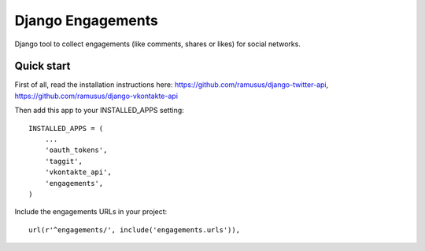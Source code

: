 ==================
Django Engagements
==================

Django tool to collect engagements (like comments, shares or likes) for social networks.

Quick start
-----------

First of all, read the installation instructions here:
https://github.com/ramusus/django-twitter-api,
https://github.com/ramusus/django-vkontakte-api

Then add this app to your INSTALLED_APPS setting::

    INSTALLED_APPS = (
        ...
        'oauth_tokens',
        'taggit',
        'vkontakte_api',
        'engagements',
    )

Include the engagements URLs in your project::

    url(r'^engagements/', include('engagements.urls')),
